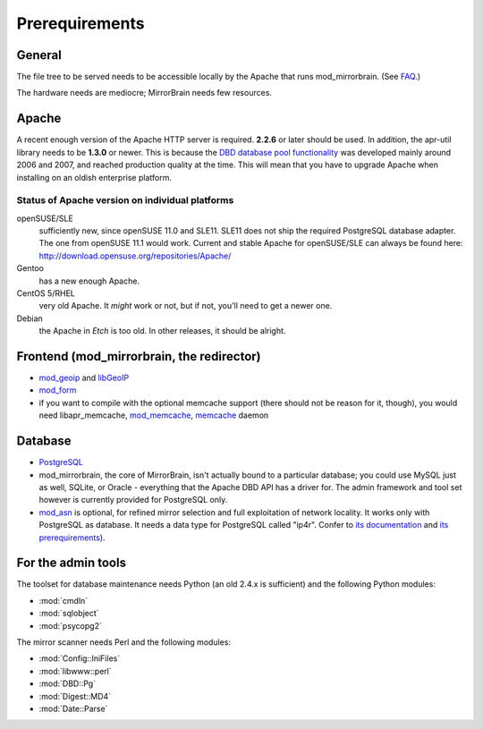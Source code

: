 .. _prerequirements:

Prerequirements
===============

General
-------

The file tree to be served needs to be accessible locally by the Apache that
runs mod_mirrorbrain. (See `FAQ`_.)

The hardware needs are mediocre; MirrorBrain needs few resources.

.. _`FAQ`: http://mirrorbrain.org/faq/#does-a-copy-of-the-mirrored-content-have-to-be-kept-locally


Apache
------

A recent enough version of the Apache HTTP server is required. **2.2.6** or
later should be used. In addition, the apr-util library needs to be **1.3.0**
or newer. This is because the `DBD database pool functionality`_ was developed
mainly around 2006 and 2007, and reached production quality at the time. This
will mean that you have to upgrade Apache when installing on an oldish
enterprise platform.

.. _`DBD database pool functionality`: http://apache.webthing.com/database/


Status of Apache version on individual platforms
^^^^^^^^^^^^^^^^^^^^^^^^^^^^^^^^^^^^^^^^^^^^^^^^

openSUSE/SLE
    sufficiently new, since openSUSE 11.0 and SLE11. SLE11 does not ship
    the required PostgreSQL database adapter. The one from openSUSE 11.1 would work.
    Current and stable Apache for openSUSE/SLE can always be found here:
    http://download.opensuse.org/repositories/Apache/

Gentoo
    has a new enough Apache.

CentOS 5/RHEL
    very old Apache. It *might* work or not, but if not, you'll need to get a
    newer one.

Debian
    the Apache in *Etch* is too old. In other releases, it should be alright.


Frontend (mod_mirrorbrain, the redirector)
------------------------------------------

* `mod_geoip`_ and `libGeoIP`_

* `mod_form`_

* if you want to compile with the optional memcache support (there
  should not be reason for it, though), you would need
  libapr_memcache, `mod_memcache`_, `memcache`_ daemon

.. _`mod_form`: http://apache.webthing.com/mod_form/
.. _`mod_geoip`: http://www.maxmind.com/app/mod_geoip
.. _`libGeoIP`: http://www.maxmind.com/app/c
.. _`mod_memcache`: http://code.google.com/p/modmemcache/
.. _`memcache`: http://www.danga.com/memcached/


Database
--------

* `PostgreSQL`_

* mod_mirrorbrain, the core of MirrorBrain, isn't actually bound to a particular
  database; you could use MySQL just as well, SQLite, or Oracle - everything that the 
  Apache DBD API has a driver for. The admin framework and tool set
  however is currently provided for PostgreSQL only.

* `mod_asn`_ is optional, for refined mirror selection and full exploitation 
  of network locality. It works only with PostgreSQL as database. It needs a data 
  type for PostgreSQL called "ip4r". Confer to `its documentation`_ and `its prerequirements`_).

.. _`PostgreSQL`: http://www.postgresql.org/
.. _`mod_asn`: http://mirrorbrain.org/mod_asn/
.. _`its documentation`: http://mirrorbrain.org/mod_asn/docs/
.. _`its prerequirements`: http://mirrorbrain.org/mod_asn/docs/installation/#prerequirements


For the admin tools
-------------------

The toolset for database maintenance needs Python (an old 2.4.x is sufficient) and the following Python modules: 

* :mod:`cmdln`
* :mod:`sqlobject`
* :mod:`psycopg2`

The mirror scanner needs Perl and the following modules:

* :mod:`Config::IniFiles`
* :mod:`libwww::perl`
* :mod:`DBD::Pg`
* :mod:`Digest::MD4`
* :mod:`Date::Parse`


